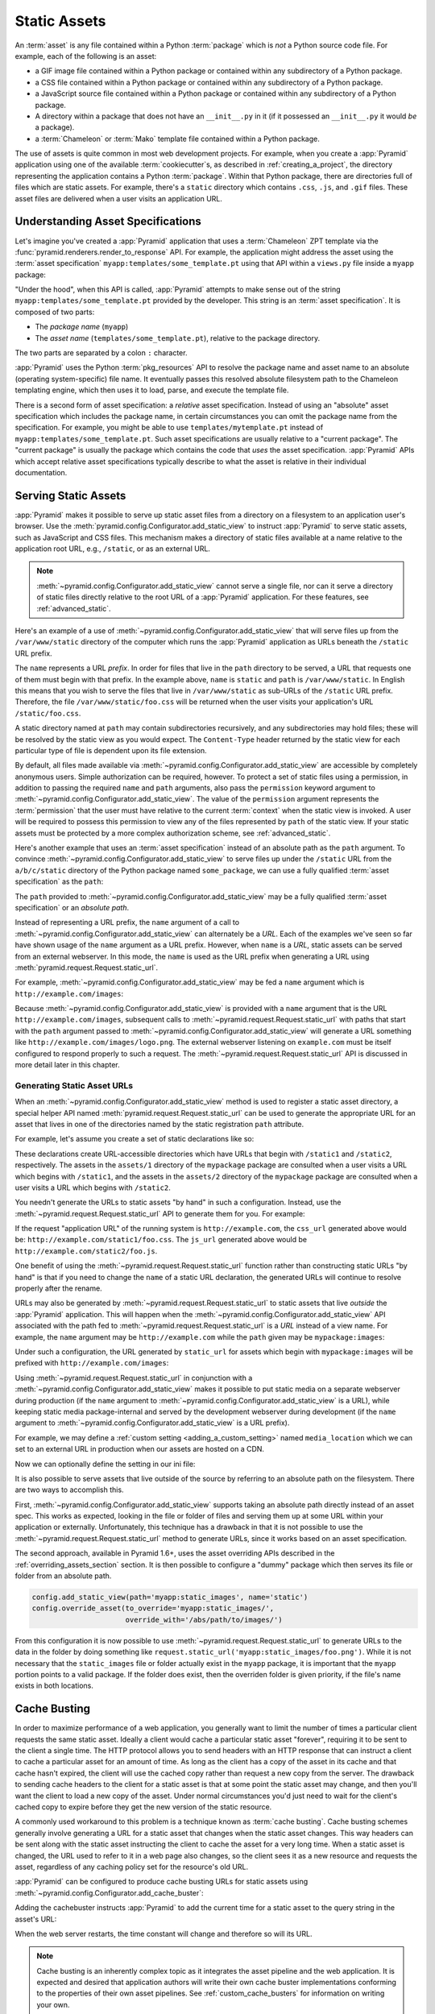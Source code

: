 .. index::
   single: assets
   single: static asssets

.. _assets_chapter:

Static Assets
=============

An :term:`asset` is any file contained within a Python :term:`package` which is
*not* a Python source code file.  For example, each of the following is an
asset:

- a GIF image file contained within a Python package or contained within any
  subdirectory of a Python package.

- a CSS file contained within a Python package or contained within any
  subdirectory of a Python package.

- a JavaScript source file contained within a Python package or contained
  within any subdirectory of a Python package.

- A directory within a package that does not have an ``__init__.py`` in it (if
  it possessed an ``__init__.py`` it would *be* a package).

- a :term:`Chameleon` or :term:`Mako` template file contained within a Python
  package.

The use of assets is quite common in most web development projects.  For
example, when you create a :app:`Pyramid` application using one of the
available :term:`cookiecutter`\ s, as described in :ref:`creating_a_project`, the directory
representing the application contains a Python :term:`package`. Within that
Python package, there are directories full of files which are static assets.
For example, there's a ``static`` directory which contains ``.css``, ``.js``,
and ``.gif`` files.  These asset files are delivered when a user visits an
application URL.

.. index::
   single: asset specifications

.. _asset_specifications:

Understanding Asset Specifications
----------------------------------

Let's imagine you've created a :app:`Pyramid` application that uses a
:term:`Chameleon` ZPT template via the
:func:`pyramid.renderers.render_to_response` API.  For example, the application
might address the asset using the :term:`asset specification`
``myapp:templates/some_template.pt`` using that API within a ``views.py`` file
inside a ``myapp`` package:

.. code-block:: python
    :linenos:

    from pyramid.renderers import render_to_response
    render_to_response('myapp:templates/some_template.pt', {}, request)

"Under the hood", when this API is called, :app:`Pyramid` attempts to make
sense out of the string ``myapp:templates/some_template.pt`` provided by the
developer.  This string is an :term:`asset specification`.  It is composed of
two parts:

- The *package name* (``myapp``)

- The *asset name* (``templates/some_template.pt``), relative to the package
  directory.

The two parts are separated by a colon ``:`` character.

:app:`Pyramid` uses the Python :term:`pkg_resources` API to resolve the package
name and asset name to an absolute (operating system-specific) file name.  It
eventually passes this resolved absolute filesystem path to the Chameleon
templating engine, which then uses it to load, parse, and execute the template
file.

There is a second form of asset specification: a *relative* asset
specification.  Instead of using an "absolute" asset specification which
includes the package name, in certain circumstances you can omit the package
name from the specification.  For example, you might be able to use
``templates/mytemplate.pt`` instead of ``myapp:templates/some_template.pt``.
Such asset specifications are usually relative to a "current package".  The
"current package" is usually the package which contains the code that *uses*
the asset specification.  :app:`Pyramid` APIs which accept relative asset
specifications typically describe to what the asset is relative in their
individual documentation.

.. index::
   single: add_static_view
   pair: assets; serving

.. _static_assets_section:

Serving Static Assets
---------------------

:app:`Pyramid` makes it possible to serve up static asset files from a
directory on a filesystem to an application user's browser.  Use the
:meth:`pyramid.config.Configurator.add_static_view` to instruct :app:`Pyramid`
to serve static assets, such as JavaScript and CSS files. This mechanism makes
a directory of static files available at a name relative to the application
root URL, e.g., ``/static``, or as an external URL.

.. note::

   :meth:`~pyramid.config.Configurator.add_static_view` cannot serve a single
   file, nor can it serve a directory of static files directly relative to the
   root URL of a :app:`Pyramid` application.  For these features, see
   :ref:`advanced_static`.

Here's an example of a use of
:meth:`~pyramid.config.Configurator.add_static_view` that will serve files up
from the ``/var/www/static`` directory of the computer which runs the
:app:`Pyramid` application as URLs beneath the ``/static`` URL prefix.

.. code-block:: python
    :linenos:

    # config is an instance of pyramid.config.Configurator
    config.add_static_view(name='static', path='/var/www/static')

The ``name`` represents a URL *prefix*.  In order for files that live in the
``path`` directory to be served, a URL that requests one of them must begin
with that prefix.  In the example above, ``name`` is ``static`` and ``path`` is
``/var/www/static``.  In English this means that you wish to serve the files
that live in ``/var/www/static`` as sub-URLs of the ``/static`` URL prefix.
Therefore, the file ``/var/www/static/foo.css`` will be returned when the user
visits your application's URL ``/static/foo.css``.

A static directory named at ``path`` may contain subdirectories recursively,
and any subdirectories may hold files; these will be resolved by the static
view as you would expect.  The ``Content-Type`` header returned by the static
view for each particular type of file is dependent upon its file extension.

By default, all files made available via
:meth:`~pyramid.config.Configurator.add_static_view` are accessible by
completely anonymous users.  Simple authorization can be required, however. To
protect a set of static files using a permission, in addition to passing the
required ``name`` and ``path`` arguments, also pass the ``permission`` keyword
argument to :meth:`~pyramid.config.Configurator.add_static_view`. The value of
the ``permission`` argument represents the :term:`permission` that the user
must have relative to the current :term:`context` when the static view is
invoked.  A user will be required to possess this permission to view any of the
files represented by ``path`` of the static view.  If your static assets must
be protected by a more complex authorization scheme, see
:ref:`advanced_static`.

Here's another example that uses an :term:`asset specification` instead of an
absolute path as the ``path`` argument.  To convince
:meth:`~pyramid.config.Configurator.add_static_view` to serve files up under
the ``/static`` URL from the ``a/b/c/static`` directory of the Python package
named ``some_package``, we can use a fully qualified :term:`asset
specification` as the ``path``:

.. code-block:: python
    :linenos:

    # config is an instance of pyramid.config.Configurator
    config.add_static_view(name='static', path='some_package:a/b/c/static')

The ``path`` provided to :meth:`~pyramid.config.Configurator.add_static_view`
may be a fully qualified :term:`asset specification` or an *absolute path*.

Instead of representing a URL prefix, the ``name`` argument of a call to
:meth:`~pyramid.config.Configurator.add_static_view` can alternately be a
*URL*.  Each of the examples we've seen so far have shown usage of the ``name``
argument as a URL prefix.  However, when ``name`` is a *URL*, static assets can
be served from an external webserver.  In this mode, the ``name`` is used as
the URL prefix when generating a URL using
:meth:`pyramid.request.Request.static_url`.

For example, :meth:`~pyramid.config.Configurator.add_static_view` may be fed a
``name`` argument which is ``http://example.com/images``:

.. code-block:: python
    :linenos:

    # config is an instance of pyramid.config.Configurator
    config.add_static_view(name='http://example.com/images',
                           path='mypackage:images')

Because :meth:`~pyramid.config.Configurator.add_static_view` is provided with a
``name`` argument that is the URL ``http://example.com/images``, subsequent
calls to :meth:`~pyramid.request.Request.static_url` with paths that start with
the ``path`` argument passed to
:meth:`~pyramid.config.Configurator.add_static_view` will generate a URL
something like ``http://example.com/images/logo.png``.  The external webserver
listening on ``example.com`` must be itself configured to respond properly to
such a request.  The :meth:`~pyramid.request.Request.static_url` API is
discussed in more detail later in this chapter.

.. index::
   single: generating static asset urls
   single: static asset urls
   pair:   assets; generating urls

.. _generating_static_asset_urls:

Generating Static Asset URLs
~~~~~~~~~~~~~~~~~~~~~~~~~~~~

When an :meth:`~pyramid.config.Configurator.add_static_view` method is used to
register a static asset directory, a special helper API named
:meth:`pyramid.request.Request.static_url` can be used to generate the
appropriate URL for an asset that lives in one of the directories named by the
static registration ``path`` attribute.

For example, let's assume you create a set of static declarations like so:

.. code-block:: python
    :linenos:

    config.add_static_view(name='static1', path='mypackage:assets/1')
    config.add_static_view(name='static2', path='mypackage:assets/2')

These declarations create URL-accessible directories which have URLs that begin
with ``/static1`` and ``/static2``, respectively.  The assets in the
``assets/1`` directory of the ``mypackage`` package are consulted when a user
visits a URL which begins with ``/static1``, and the assets in the ``assets/2``
directory of the ``mypackage`` package are consulted when a user visits a URL
which begins with ``/static2``.

You needn't generate the URLs to static assets "by hand" in such a
configuration.  Instead, use the :meth:`~pyramid.request.Request.static_url`
API to generate them for you.  For example:

.. code-block:: python
    :linenos:

    from pyramid.renderers import render_to_response

    def my_view(request):
        css_url = request.static_url('mypackage:assets/1/foo.css')
        js_url = request.static_url('mypackage:assets/2/foo.js')
        return render_to_response('templates/my_template.pt',
                                  dict(css_url=css_url, js_url=js_url),
                                  request=request)

If the request "application URL" of the running system is
``http://example.com``, the ``css_url`` generated above would be:
``http://example.com/static1/foo.css``.  The ``js_url`` generated above would
be ``http://example.com/static2/foo.js``.

One benefit of using the :meth:`~pyramid.request.Request.static_url` function
rather than constructing static URLs "by hand" is that if you need to change
the ``name`` of a static URL declaration, the generated URLs will continue to
resolve properly after the rename.

URLs may also be generated by :meth:`~pyramid.request.Request.static_url` to
static assets that live *outside* the :app:`Pyramid` application.  This will
happen when the :meth:`~pyramid.config.Configurator.add_static_view` API
associated with the path fed to :meth:`~pyramid.request.Request.static_url` is
a *URL* instead of a view name.  For example, the ``name`` argument may be
``http://example.com`` while the ``path`` given may be ``mypackage:images``:

.. code-block:: python
    :linenos:

    config.add_static_view(name='http://example.com/images',
                          path='mypackage:images')

Under such a configuration, the URL generated by ``static_url`` for assets
which begin with ``mypackage:images`` will be prefixed with
``http://example.com/images``:

.. code-block:: python
    :linenos:

    request.static_url('mypackage:images/logo.png')
    # -> http://example.com/images/logo.png

Using :meth:`~pyramid.request.Request.static_url` in conjunction with a
:meth:`~pyramid.config.Configurator.add_static_view` makes it possible to put
static media on a separate webserver during production (if the ``name``
argument to :meth:`~pyramid.config.Configurator.add_static_view` is a URL),
while keeping static media package-internal and served by the development
webserver during development (if the ``name`` argument to
:meth:`~pyramid.config.Configurator.add_static_view` is a URL prefix).

For example, we may define a :ref:`custom setting <adding_a_custom_setting>`
named ``media_location`` which we can set to an external URL in production when
our assets are hosted on a CDN.

.. code-block:: python
    :linenos:

    media_location = settings.get('media_location', 'static')

    config = Configurator(settings=settings)
    config.add_static_view(path='myapp:static', name=media_location)

Now we can optionally define the setting in our ini file:

.. code-block:: ini
    :linenos:

    # production.ini
    [app:main]
    use = egg:myapp#main

    media_location = http://static.example.com/

It is also possible to serve assets that live outside of the source by
referring to an absolute path on the filesystem. There are two ways to
accomplish this.

First, :meth:`~pyramid.config.Configurator.add_static_view` supports taking an
absolute path directly instead of an asset spec. This works as expected,
looking in the file or folder of files and serving them up at some URL within
your application or externally. Unfortunately, this technique has a drawback in
that it is not possible to use the :meth:`~pyramid.request.Request.static_url`
method to generate URLs, since it works based on an asset specification.

.. versionadded:: 1.6

The second approach, available in Pyramid 1.6+, uses the asset overriding APIs
described in the :ref:`overriding_assets_section` section. It is then possible
to configure a "dummy" package which then serves its file or folder from an
absolute path.

.. code-block:: python

    config.add_static_view(path='myapp:static_images', name='static')
    config.override_asset(to_override='myapp:static_images/',
                          override_with='/abs/path/to/images/')

From this configuration it is now possible to use
:meth:`~pyramid.request.Request.static_url` to generate URLs to the data in the
folder by doing something like
``request.static_url('myapp:static_images/foo.png')``. While it is not
necessary that the ``static_images`` file or folder actually exist in the
``myapp`` package, it is important that the ``myapp`` portion points to a valid
package. If the folder does exist, then the overriden folder is given priority,
if the file's name exists in both locations.

.. index::
   single: Cache Busting

.. _cache_busting:

Cache Busting
-------------

.. versionadded:: 1.6

In order to maximize performance of a web application, you generally want to
limit the number of times a particular client requests the same static asset.
Ideally a client would cache a particular static asset "forever", requiring it
to be sent to the client a single time.  The HTTP protocol allows you to send
headers with an HTTP response that can instruct a client to cache a particular
asset for an amount of time.  As long as the client has a copy of the asset in
its cache and that cache hasn't expired, the client will use the cached copy
rather than request a new copy from the server.  The drawback to sending cache
headers to the client for a static asset is that at some point the static asset
may change, and then you'll want the client to load a new copy of the asset.
Under normal circumstances you'd just need to wait for the client's cached copy
to expire before they get the new version of the static resource.

A commonly used workaround to this problem is a technique known as
:term:`cache busting`.  Cache busting schemes generally involve generating a
URL for a static asset that changes when the static asset changes.  This way
headers can be sent along with the static asset instructing the client to cache
the asset for a very long time.  When a static asset is changed, the URL used
to refer to it in a web page also changes, so the client sees it as a new
resource and requests the asset, regardless of any caching policy set for the
resource's old URL.

:app:`Pyramid` can be configured to produce cache busting URLs for static
assets using :meth:`~pyramid.config.Configurator.add_cache_buster`:

.. code-block:: python
    :linenos:

    import time
    from pyramid.static import QueryStringConstantCacheBuster

    # config is an instance of pyramid.config.Configurator
    config.add_static_view(name='static', path='mypackage:folder/static/')
    config.add_cache_buster(
        'mypackage:folder/static/',
        QueryStringConstantCacheBuster(str(int(time.time()))))

Adding the cachebuster instructs :app:`Pyramid` to add the current time for
a static asset to the query string in the asset's URL:

.. code-block:: python
    :linenos:

    js_url = request.static_url('mypackage:folder/static/js/myapp.js')
    # Returns: 'http://www.example.com/static/js/myapp.js?x=1445318121'

When the web server restarts, the time constant will change and therefore so
will its URL.

.. note::

   Cache busting is an inherently complex topic as it integrates the asset
   pipeline and the web application. It is expected and desired that
   application authors will write their own cache buster implementations
   conforming to the properties of their own asset pipelines. See
   :ref:`custom_cache_busters` for information on writing your own.

Disabling the Cache Buster
~~~~~~~~~~~~~~~~~~~~~~~~~~

It can be useful in some situations (e.g., development) to globally disable all
configured cache busters without changing calls to
:meth:`~pyramid.config.Configurator.add_cache_buster`.  To do this set the
``PYRAMID_PREVENT_CACHEBUST`` environment variable or the
``pyramid.prevent_cachebust`` configuration value to a true value.

.. _custom_cache_busters:

Customizing the Cache Buster
~~~~~~~~~~~~~~~~~~~~~~~~~~~~

Calls to :meth:`~pyramid.config.Configurator.add_cache_buster` may use
any object that implements the interface
:class:`~pyramid.interfaces.ICacheBuster`.

:app:`Pyramid` ships with a very simplistic
:class:`~pyramid.static.QueryStringConstantCacheBuster`, which adds an
arbitrary token you provide to the query string of the asset's URL. This
is almost never what you want in production as it does not allow fine-grained
busting of individual assets.

In order to implement your own cache buster, you can write your own class from
scratch which implements the :class:`~pyramid.interfaces.ICacheBuster`
interface.  Alternatively you may choose to subclass one of the existing
implementations.  One of the most likely scenarios is you'd want to change the
way the asset token is generated.  To do this just subclass
:class:`~pyramid.static.QueryStringCacheBuster` and define a
``tokenize(pathspec)`` method. Here is an example which uses Git to get
the hash of the current commit:

.. code-block:: python
    :linenos:

    import os
    import subprocess
    from pyramid.static import QueryStringCacheBuster

    class GitCacheBuster(QueryStringCacheBuster):
        """
        Assuming your code is installed as a Git checkout, as opposed to an egg
        from an egg repository like PYPI, you can use this cachebuster to get
        the current commit's SHA1 to use as the cache bust token.
        """
        def __init__(self, param='x', repo_path=None):
            super(GitCacheBuster, self).__init__(param=param)
            if repo_path is None:
                repo_path = os.path.dirname(os.path.abspath(__file__))
            self.sha1 = subprocess.check_output(
                ['git', 'rev-parse', 'HEAD'],
                cwd=repo_path).strip()

        def tokenize(self, pathspec):
            return self.sha1

A simple cache buster that modifies the path segment can be constructed as
well:

.. code-block:: python
    :linenos:

    import posixpath

    class PathConstantCacheBuster(object):
        def __init__(self, token):
            self.token = token

        def __call__(self, request, subpath, kw):
            base_subpath, ext = posixpath.splitext(subpath)
            new_subpath = base_subpath + self.token + ext
            return new_subpath, kw

The caveat with this approach is that modifying the path segment
changes the file name, and thus must match what is actually on the
filesystem in order for :meth:`~pyramid.config.Configurator.add_static_view`
to find the file. It's better to use the
:class:`~pyramid.static.ManifestCacheBuster` for these situations, as
described in the next section.

.. _path_segment_cache_busters:

Path Segments and Choosing a Cache Buster
~~~~~~~~~~~~~~~~~~~~~~~~~~~~~~~~~~~~~~~~~

Many caching HTTP proxies will fail to cache a resource if the URL contains
a query string.  Therefore, in general, you should prefer a cache busting
strategy which modifies the path segment rather than methods which add a
token to the query string.

You will need to consider whether the :app:`Pyramid` application will be
serving your static assets, whether you are using an external asset pipeline
to handle rewriting urls internal to the css/javascript, and how fine-grained
do you want the cache busting tokens to be.

In many cases you will want to host the static assets on another web server
or externally on a CDN. In these cases your :app:`Pyramid` application may not
even have access to a copy of the static assets. In order to cache bust these
assets you will need some information about them.

If you are using an external asset pipeline to generate your static files you
should consider using the :class:`~pyramid.static.ManifestCacheBuster`.
This cache buster can load a standard JSON formatted file generated by your
pipeline and use it to cache bust the assets. This has many performance
advantages as :app:`Pyramid` does not need to look at the files to generate
any cache busting tokens, but still supports fine-grained per-file tokens.

Assuming an example ``manifest.json`` like:

.. code-block:: json

    {
        "css/main.css": "css/main-678b7c80.css",
        "images/background.png": "images/background-a8169106.png"
    }

The following code would set up a cachebuster:

.. code-block:: python
    :linenos:

    from pyramid.static import ManifestCacheBuster

    config.add_static_view(
        name='http://mycdn.example.com/',
        path='mypackage:static')

    config.add_cache_buster(
        'mypackage:static/',
        ManifestCacheBuster('myapp:static/manifest.json'))

It's important to note that the cache buster only handles generating
cache-busted URLs for static assets. It does **NOT** provide any solutions for
serving those assets. For example, if you generated a URL for
``css/main-678b7c80.css`` then that URL needs to be valid either by
configuring ``add_static_view`` properly to point to the location of the files
or some other mechanism such as the files existing on your CDN or rewriting
the incoming URL to remove the cache bust tokens.

.. index::
   single: static assets view

CSS and JavaScript source and cache busting
~~~~~~~~~~~~~~~~~~~~~~~~~~~~~~~~~~~~~~~~~~~

Often one needs to refer to images and other static assets inside CSS and
JavaScript files. If cache busting is active, the final static asset URL is not
available until the static assets have been assembled. These URLs cannot be
handwritten. Below is an example of how to integrate the cache buster into
the entire stack. Remember, it is just an example and should be modified to
fit your specific tools.

* First, process the files by using a precompiler which rewrites URLs to their
  final cache-busted form. Then, you can use the
  :class:`~pyramid.static.ManifestCacheBuster` to synchronize your asset
  pipeline with :app:`Pyramid`, allowing the pipeline to have full control
  over the final URLs of your assets.

Now that you are able to generate static URLs within :app:`Pyramid`,
you'll need to handle URLs that are out of our control. To do this you may
use some of the following options to get started:

* Configure your asset pipeline to rewrite URL references inline in
  CSS and JavaScript. This is the best approach because then the files
  may be hosted by :app:`Pyramid` or an external CDN without having to
  change anything. They really are static.

* Templatize JS and CSS, and call ``request.static_url()`` inside their
  template code. While this approach may work in certain scenarios, it is not
  recommended because your static assets will not really be static and are now
  dependent on :app:`Pyramid` to be served correctly. See
  :ref:`advanced_static` for more information on this approach.

If your CSS and JavaScript assets use URLs to reference other assets it is
recommended that you implement an external asset pipeline that can rewrite the
generated static files with new URLs containing cache busting tokens. The
machinery inside :app:`Pyramid` will not help with this step as it has very
little knowledge of the asset types your application may use. The integration
into :app:`Pyramid` is simply for linking those assets into your HTML and
other dynamic content.

.. _advanced_static:

Advanced: Serving Static Assets Using a View Callable
-----------------------------------------------------

For more flexibility, static assets can be served by a :term:`view callable`
which you register manually.  For example, if you're using :term:`URL
dispatch`, you may want static assets to only be available as a fallback if no
previous route matches.  Alternatively, you might like to serve a particular
static asset manually, because its download requires authentication.

Note that you cannot use the :meth:`~pyramid.request.Request.static_url` API to
generate URLs against assets made accessible by registering a custom static
view.

Root-Relative Custom Static View (URL Dispatch Only)
~~~~~~~~~~~~~~~~~~~~~~~~~~~~~~~~~~~~~~~~~~~~~~~~~~~~

The :class:`pyramid.static.static_view` helper class generates a Pyramid view
callable.  This view callable can serve static assets from a directory.  An
instance of this class is actually used by the
:meth:`~pyramid.config.Configurator.add_static_view` configuration method, so
its behavior is almost exactly the same once it's configured.

.. warning::

   The following example *will not work* for applications that use
   :term:`traversal`; it will only work if you use :term:`URL dispatch`
   exclusively.  The root-relative route we'll be registering will always be
   matched before traversal takes place, subverting any views registered via
   ``add_view`` (at least those without a ``route_name``).  A
   :class:`~pyramid.static.static_view` static view cannot be made
   root-relative when you use traversal unless it's registered as a :term:`Not
   Found View`.

To serve files within a directory located on your filesystem at
``/path/to/static/dir`` as the result of a "catchall" route hanging from the
root that exists at the end of your routing table, create an instance of the
:class:`~pyramid.static.static_view` class inside a ``static.py`` file in your
application root as below.

.. code-block:: python
    :linenos:

    from pyramid.static import static_view
    static_view = static_view('/path/to/static/dir', use_subpath=True)

.. note::

   For better cross-system flexibility, use an :term:`asset specification` as
   the argument to :class:`~pyramid.static.static_view` instead of a physical
   absolute filesystem path, e.g., ``mypackage:static``, instead of
   ``/path/to/mypackage/static``.

Subsequently, you may wire the files that are served by this view up to be
accessible as ``/<filename>`` using a configuration method in your
application's startup code.

.. code-block:: python
    :linenos:

    # .. every other add_route declaration should come
    # before this one, as it will, by default, catch all requests

    config.add_route('catchall_static', '/*subpath')
    config.add_view('myapp.static.static_view', route_name='catchall_static')

The special name ``*subpath`` above is used by the
:class:`~pyramid.static.static_view` view callable to signify the path of the
file relative to the directory you're serving.

Registering a View Callable to Serve a "Static" Asset
~~~~~~~~~~~~~~~~~~~~~~~~~~~~~~~~~~~~~~~~~~~~~~~~~~~~~

You can register a simple view callable to serve a single static asset.  To do
so, do things "by hand".  First define the view callable.

.. code-block:: python
    :linenos:

    import os
    from pyramid.response import FileResponse

    def favicon_view(request):
        here = os.path.dirname(__file__)
        icon = os.path.join(here, 'static', 'favicon.ico')
        return FileResponse(icon, request=request)

The above bit of code within ``favicon_view`` computes "here", which is a path
relative to the Python file in which the function is defined.  It then creates
a :class:`pyramid.response.FileResponse` using the file path as the response's
``path`` argument and the request as the response's ``request`` argument.
:class:`pyramid.response.FileResponse` will serve the file as quickly as
possible when it's used this way.  It makes sure to set the right content
length and content_type, too, based on the file extension of the file you pass.

You might register such a view via configuration as a view callable that should
be called as the result of a traversal:

.. code-block:: python
    :linenos:

    config.add_view('myapp.views.favicon_view', name='favicon.ico')

Or you might register it to be the view callable for a particular route:

.. code-block:: python
    :linenos:

    config.add_route('favicon', '/favicon.ico')
    config.add_view('myapp.views.favicon_view', route_name='favicon')

Because this is a simple view callable, it can be protected with a
:term:`permission` or can be configured to respond under different
circumstances using :term:`view predicate` arguments.


.. index::
   pair: overriding; assets

.. _overriding_assets_section:

Overriding Assets
-----------------

It can often be useful to override specific assets from "outside" a given
:app:`Pyramid` application.  For example, you may wish to reuse an existing
:app:`Pyramid` application more or less unchanged.  However, some specific
template file owned by the application might have inappropriate HTML, or some
static asset (such as a logo file or some CSS file) might not be appropriate.
You *could* just fork the application entirely, but it's often more convenient
to just override the assets that are inappropriate and reuse the application
"as is".  This is particularly true when you reuse some "core" application over
and over again for some set of customers (such as a CMS application, or some
bug tracking application), and you want to make arbitrary visual modifications
to a particular application deployment without forking the underlying code.

To this end, :app:`Pyramid` contains a feature that makes it possible to
"override" one asset with one or more other assets.  In support of this
feature, a :term:`Configurator` API exists named
:meth:`pyramid.config.Configurator.override_asset`.  This API allows you to
*override* the following kinds of assets defined in any Python package:

- Individual template files.

- A directory containing multiple template files.

- Individual static files served up by an instance of the
  ``pyramid.static.static_view`` helper class.

- A directory of static files served up by an instance of the
  ``pyramid.static.static_view`` helper class.

- Any other asset (or set of assets) addressed by code that uses the setuptools
  :term:`pkg_resources` API.

.. index::
   single: override_asset

.. _override_asset:

The ``override_asset`` API
~~~~~~~~~~~~~~~~~~~~~~~~~~

An individual call to :meth:`~pyramid.config.Configurator.override_asset` can
override a single asset.  For example:

.. code-block:: python
    :linenos:

    config.override_asset(
        to_override='some.package:templates/mytemplate.pt',
        override_with='another.package:othertemplates/anothertemplate.pt')

The string value passed to both ``to_override`` and ``override_with`` sent to
the ``override_asset`` API is called an :term:`asset specification`.  The colon
separator in a specification separates the *package name* from the *asset
name*.  The colon and the following asset name are optional.  If they are not
specified, the override attempts to resolve every lookup into a package from
the directory of another package.  For example:

.. code-block:: python
    :linenos:

    config.override_asset(to_override='some.package',
                          override_with='another.package')

Individual subdirectories within a package can also be overridden:

.. code-block:: python
    :linenos:

    config.override_asset(to_override='some.package:templates/',
                         override_with='another.package:othertemplates/')

If you wish to override a directory with another directory, you *must* make
sure to attach the slash to the end of both the ``to_override`` specification
and the ``override_with`` specification.  If you fail to attach a slash to the
end of a specification that points to a directory, you will get unexpected
results.

You cannot override a directory specification with a file specification, and
vice versa; a startup error will occur if you try.  You cannot override an
asset with itself; a startup error will occur if you try.

Only individual *package* assets may be overridden.  Overrides will not
traverse through subpackages within an overridden package.  This means that if
you want to override assets for both ``some.package:templates``, and
``some.package.views:templates``, you will need to register two overrides.

The package name in a specification may start with a dot, meaning that the
package is relative to the package in which the configuration construction file
resides (or the ``package`` argument to the
:class:`~pyramid.config.Configurator` class construction). For example:

.. code-block:: python
    :linenos:

    config.override_asset(to_override='.subpackage:templates/',
                          override_with='another.package:templates/')

Multiple calls to ``override_asset`` which name a shared ``to_override`` but a
different ``override_with`` specification can be "stacked" to form a search
path.  The first asset that exists in the search path will be used; if no asset
exists in the override path, the original asset is used.

Asset overrides can actually override assets other than templates and static
files.  Any software which uses the
:func:`pkg_resources.get_resource_filename`,
:func:`pkg_resources.get_resource_stream`, or
:func:`pkg_resources.get_resource_string` APIs will obtain an overridden file
when an override is used.

.. versionadded:: 1.6
  As of Pyramid 1.6, it is also possible to override an asset by supplying an
  absolute path to a file or directory. This may be useful if the assets are
  not distributed as part of a Python package.

Cache Busting and Asset Overrides
~~~~~~~~~~~~~~~~~~~~~~~~~~~~~~~~~

Overriding static assets that are being hosted using
:meth:`pyramid.config.Configurator.add_static_view` can affect your cache
busting strategy when using any cache busters that are asset-aware such as
:class:`pyramid.static.ManifestCacheBuster`. What sets asset-aware cache
busters apart is that they have logic tied to specific assets. For example,
a manifest is only generated for a specific set of pre-defined assets. Now,
imagine you have overridden an asset defined in this manifest with a new,
unknown version. By default, the cache buster will be invoked for an asset
it has never seen before and will likely end up returning a cache busting
token for the original asset rather than the asset that will actually end up
being served! In order to get around this issue, it's possible to attach a
different :class:`pyramid.interfaces.ICacheBuster` implementation to the
new assets. This would cause the original assets to be served by their
manifest, and the new assets served by their own cache buster. To do this,
:meth:`pyramid.config.Configurator.add_cache_buster` supports an ``explicit``
option. For example:

.. code-block:: python
    :linenos:

    from pyramid.static import ManifestCacheBuster

    # define a static view for myapp:static assets
    config.add_static_view('static', 'myapp:static')

    # setup a cache buster for your app based on the myapp:static assets
    my_cb = ManifestCacheBuster('myapp:static/manifest.json')
    config.add_cache_buster('myapp:static', my_cb)

    # override an asset
    config.override_asset(
        to_override='myapp:static/background.png',
        override_with='theme:static/background.png')

    # override the cache buster for theme:static assets
    theme_cb = ManifestCacheBuster('theme:static/manifest.json')
    config.add_cache_buster('theme:static', theme_cb, explicit=True)

In the above example there is a default cache buster, ``my_cb``, for all
assets served from the ``myapp:static`` folder. This would also affect
``theme:static/background.png`` when generating URLs via
``request.static_url('myapp:static/background.png')``.

The ``theme_cb`` is defined explicitly for any assets loaded from the
``theme:static`` folder. Explicit cache busters have priority and thus
``theme_cb`` would be invoked for
``request.static_url('myapp:static/background.png')``, but ``my_cb`` would
be used for any other assets like
``request.static_url('myapp:static/favicon.ico')``.
